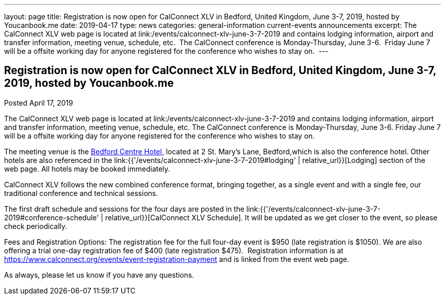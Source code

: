 ---
layout: page
title: Registration is now open  for CalConnect XLV in Bedford, United Kingdom, June 3-7, 2019, hosted by Youcanbook.me
date: 2019-04-17
type: news
categories: general-information current-events announcements
excerpt: The CalConnect XLV web page is located at link:/events/calconnect-xlv-june-3-7-2019 and contains lodging information, airport and transfer information, meeting venue, schedule, etc.  The CalConnect conference is Monday-Thursday, June 3-6.  Friday June 7 will be a offsite working day for anyone registered for the conference who wishes to stay on. 
---

== Registration is now open  for CalConnect XLV in Bedford, United Kingdom, June 3-7, 2019, hosted by Youcanbook.me

Posted April 17, 2019 

The CalConnect XLV web page is located at link:/events/calconnect-xlv-june-3-7-2019 and contains lodging information, airport and transfer information, meeting venue, schedule, etc. The CalConnect conference is Monday-Thursday, June 3-6. Friday June 7 will be a offsite working day for anyone registered for the conference who wishes to stay on.&nbsp;

The meeting venue is the https://www.booking.com/hotel/gb/bedfordmoathouse.en-gb.html[Bedford Centre Hotel,] located at 2 St. Mary's Lane, Bedford,which is also the conference hotel. Other hotels are also referenced in the link:{{'/events/calconnect-xlv-june-3-7-2019#lodging' | relative_url}}[Lodging] section of the web page. All hotels may be booked immediately.

CalConnect XLV follows the new combined conference format, bringing together, as a single event and with a single fee, our traditional conference and technical sessions.&nbsp;

The first draft schedule and sessions for the four days are posted in the link:{{'/events/calconnect-xlv-june-3-7-2019#conference-schedule' | relative_url}}[CalConnect XLV Schedule]. It will be updated as we get closer to the event, so please check periodically.

Fees and Registration Options: The registration fee for the full four-day event is $950 (late registration is $1050). We are also offering a trial one-day registration fee of $400 (late registration $475).&nbsp; Registration information is at https://www.calconnect.org/events/event-registration-payment and is linked from the event web page.

As always, please let us know if you have any questions.



